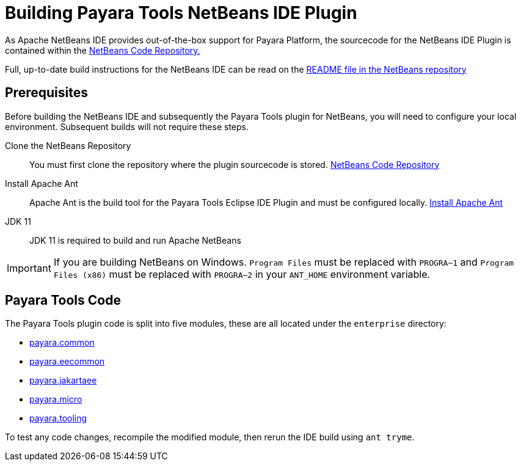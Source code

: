 [[building-netbeans-ide-plugin]]
= Building Payara Tools NetBeans IDE Plugin

As Apache NetBeans IDE provides out-of-the-box support for Payara Platform, the sourcecode for the NetBeans IDE Plugin is contained within the https://github.com/apache/netbeans[NetBeans Code Repository.]

Full, up-to-date build instructions for the NetBeans IDE can be read on the https://github.com/apache/netbeans/tree/master#apache-netbeans[README file in the NetBeans repository]

[[building-netbeans-extension-prequisites]]
== Prerequisites
Before building the NetBeans IDE and subsequently the Payara Tools plugin for NetBeans, you will need to configure your local environment. Subsequent builds will not require these steps.

Clone the NetBeans Repository::
You must first clone the repository where the plugin sourcecode is stored. https://github.com/apache/netbeans[NetBeans Code Repository]

Install Apache Ant::
Apache Ant is the build tool for the Payara Tools Eclipse IDE Plugin and must be configured locally. https://ant.apache.org/manual/install.html[Install Apache Ant]

JDK 11::
JDK 11 is required to build and run Apache NetBeans

IMPORTANT: If you are building NetBeans on Windows. `Program Files` must be replaced with `PROGRA~1` and `Program Files (x86)` must be replaced with `PROGRA~2` in your `ANT_HOME` environment variable.

[[accessing-payara-tools-code]]
== Payara Tools Code

The Payara Tools plugin code is split into five modules, these are all located under the `enterprise` directory:

* https://github.com/apache/netbeans/tree/master/enterprise/payara.common[payara.common]
* https://github.com/apache/netbeans/tree/master/enterprise/payara.eecommon[payara.eecommon]
* https://github.com/apache/netbeans/tree/master/enterprise/payara.jakartaee[payara.jakartaee]
* https://github.com/apache/netbeans/tree/master/enterprise/payara.micro[payara.micro]
* https://github.com/apache/netbeans/tree/master/enterprise/payara.tooling[payara.tooling]

To test any code changes, recompile the modified module, then rerun the IDE build using `ant tryme`.